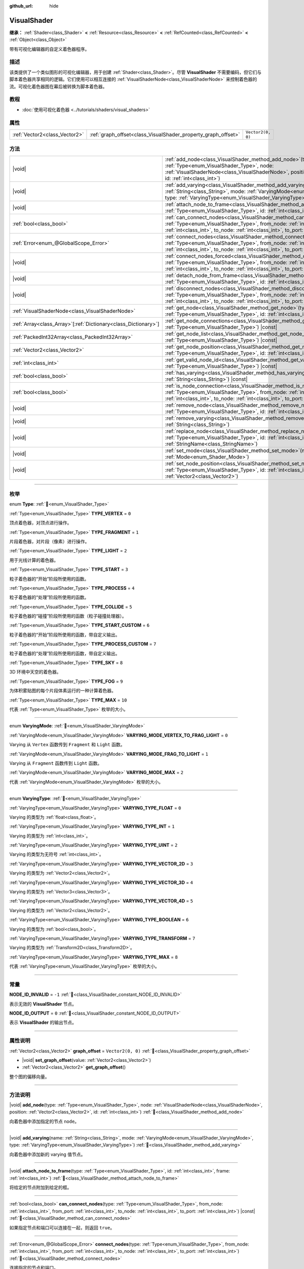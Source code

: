 :github_url: hide

.. DO NOT EDIT THIS FILE!!!
.. Generated automatically from Godot engine sources.
.. Generator: https://github.com/godotengine/godot/tree/4.3/doc/tools/make_rst.py.
.. XML source: https://github.com/godotengine/godot/tree/4.3/doc/classes/VisualShader.xml.

.. _class_VisualShader:

VisualShader
============

**继承：** :ref:`Shader<class_Shader>` **<** :ref:`Resource<class_Resource>` **<** :ref:`RefCounted<class_RefCounted>` **<** :ref:`Object<class_Object>`

带有可视化编辑器的自定义着色器程序。

.. rst-class:: classref-introduction-group

描述
----

该类提供了一个类似图形的可视化编辑器，用于创建 :ref:`Shader<class_Shader>`\ 。尽管 **VisualShader** 不需要编码，但它们与脚本着色器共享相同的逻辑。它们使用可以相互连接的 :ref:`VisualShaderNode<class_VisualShaderNode>` 来控制着色器的流。可视化着色器图在幕后被转换为脚本着色器。

.. rst-class:: classref-introduction-group

教程
----

- :doc:`使用可视化着色器 <../tutorials/shaders/visual_shaders>`

.. rst-class:: classref-reftable-group

属性
----

.. table::
   :widths: auto

   +-------------------------------+---------------------------------------------------------------+-------------------+
   | :ref:`Vector2<class_Vector2>` | :ref:`graph_offset<class_VisualShader_property_graph_offset>` | ``Vector2(0, 0)`` |
   +-------------------------------+---------------------------------------------------------------+-------------------+

.. rst-class:: classref-reftable-group

方法
----

.. table::
   :widths: auto

   +------------------------------------------------------------------+---------------------------------------------------------------------------------------------------------------------------------------------------------------------------------------------------------------------------------------------------------------------------+
   | |void|                                                           | :ref:`add_node<class_VisualShader_method_add_node>`\ (\ type\: :ref:`Type<enum_VisualShader_Type>`, node\: :ref:`VisualShaderNode<class_VisualShaderNode>`, position\: :ref:`Vector2<class_Vector2>`, id\: :ref:`int<class_int>`\ )                                       |
   +------------------------------------------------------------------+---------------------------------------------------------------------------------------------------------------------------------------------------------------------------------------------------------------------------------------------------------------------------+
   | |void|                                                           | :ref:`add_varying<class_VisualShader_method_add_varying>`\ (\ name\: :ref:`String<class_String>`, mode\: :ref:`VaryingMode<enum_VisualShader_VaryingMode>`, type\: :ref:`VaryingType<enum_VisualShader_VaryingType>`\ )                                                   |
   +------------------------------------------------------------------+---------------------------------------------------------------------------------------------------------------------------------------------------------------------------------------------------------------------------------------------------------------------------+
   | |void|                                                           | :ref:`attach_node_to_frame<class_VisualShader_method_attach_node_to_frame>`\ (\ type\: :ref:`Type<enum_VisualShader_Type>`, id\: :ref:`int<class_int>`, frame\: :ref:`int<class_int>`\ )                                                                                  |
   +------------------------------------------------------------------+---------------------------------------------------------------------------------------------------------------------------------------------------------------------------------------------------------------------------------------------------------------------------+
   | :ref:`bool<class_bool>`                                          | :ref:`can_connect_nodes<class_VisualShader_method_can_connect_nodes>`\ (\ type\: :ref:`Type<enum_VisualShader_Type>`, from_node\: :ref:`int<class_int>`, from_port\: :ref:`int<class_int>`, to_node\: :ref:`int<class_int>`, to_port\: :ref:`int<class_int>`\ ) |const|   |
   +------------------------------------------------------------------+---------------------------------------------------------------------------------------------------------------------------------------------------------------------------------------------------------------------------------------------------------------------------+
   | :ref:`Error<enum_@GlobalScope_Error>`                            | :ref:`connect_nodes<class_VisualShader_method_connect_nodes>`\ (\ type\: :ref:`Type<enum_VisualShader_Type>`, from_node\: :ref:`int<class_int>`, from_port\: :ref:`int<class_int>`, to_node\: :ref:`int<class_int>`, to_port\: :ref:`int<class_int>`\ )                   |
   +------------------------------------------------------------------+---------------------------------------------------------------------------------------------------------------------------------------------------------------------------------------------------------------------------------------------------------------------------+
   | |void|                                                           | :ref:`connect_nodes_forced<class_VisualShader_method_connect_nodes_forced>`\ (\ type\: :ref:`Type<enum_VisualShader_Type>`, from_node\: :ref:`int<class_int>`, from_port\: :ref:`int<class_int>`, to_node\: :ref:`int<class_int>`, to_port\: :ref:`int<class_int>`\ )     |
   +------------------------------------------------------------------+---------------------------------------------------------------------------------------------------------------------------------------------------------------------------------------------------------------------------------------------------------------------------+
   | |void|                                                           | :ref:`detach_node_from_frame<class_VisualShader_method_detach_node_from_frame>`\ (\ type\: :ref:`Type<enum_VisualShader_Type>`, id\: :ref:`int<class_int>`\ )                                                                                                             |
   +------------------------------------------------------------------+---------------------------------------------------------------------------------------------------------------------------------------------------------------------------------------------------------------------------------------------------------------------------+
   | |void|                                                           | :ref:`disconnect_nodes<class_VisualShader_method_disconnect_nodes>`\ (\ type\: :ref:`Type<enum_VisualShader_Type>`, from_node\: :ref:`int<class_int>`, from_port\: :ref:`int<class_int>`, to_node\: :ref:`int<class_int>`, to_port\: :ref:`int<class_int>`\ )             |
   +------------------------------------------------------------------+---------------------------------------------------------------------------------------------------------------------------------------------------------------------------------------------------------------------------------------------------------------------------+
   | :ref:`VisualShaderNode<class_VisualShaderNode>`                  | :ref:`get_node<class_VisualShader_method_get_node>`\ (\ type\: :ref:`Type<enum_VisualShader_Type>`, id\: :ref:`int<class_int>`\ ) |const|                                                                                                                                 |
   +------------------------------------------------------------------+---------------------------------------------------------------------------------------------------------------------------------------------------------------------------------------------------------------------------------------------------------------------------+
   | :ref:`Array<class_Array>`\[:ref:`Dictionary<class_Dictionary>`\] | :ref:`get_node_connections<class_VisualShader_method_get_node_connections>`\ (\ type\: :ref:`Type<enum_VisualShader_Type>`\ ) |const|                                                                                                                                     |
   +------------------------------------------------------------------+---------------------------------------------------------------------------------------------------------------------------------------------------------------------------------------------------------------------------------------------------------------------------+
   | :ref:`PackedInt32Array<class_PackedInt32Array>`                  | :ref:`get_node_list<class_VisualShader_method_get_node_list>`\ (\ type\: :ref:`Type<enum_VisualShader_Type>`\ ) |const|                                                                                                                                                   |
   +------------------------------------------------------------------+---------------------------------------------------------------------------------------------------------------------------------------------------------------------------------------------------------------------------------------------------------------------------+
   | :ref:`Vector2<class_Vector2>`                                    | :ref:`get_node_position<class_VisualShader_method_get_node_position>`\ (\ type\: :ref:`Type<enum_VisualShader_Type>`, id\: :ref:`int<class_int>`\ ) |const|                                                                                                               |
   +------------------------------------------------------------------+---------------------------------------------------------------------------------------------------------------------------------------------------------------------------------------------------------------------------------------------------------------------------+
   | :ref:`int<class_int>`                                            | :ref:`get_valid_node_id<class_VisualShader_method_get_valid_node_id>`\ (\ type\: :ref:`Type<enum_VisualShader_Type>`\ ) |const|                                                                                                                                           |
   +------------------------------------------------------------------+---------------------------------------------------------------------------------------------------------------------------------------------------------------------------------------------------------------------------------------------------------------------------+
   | :ref:`bool<class_bool>`                                          | :ref:`has_varying<class_VisualShader_method_has_varying>`\ (\ name\: :ref:`String<class_String>`\ ) |const|                                                                                                                                                               |
   +------------------------------------------------------------------+---------------------------------------------------------------------------------------------------------------------------------------------------------------------------------------------------------------------------------------------------------------------------+
   | :ref:`bool<class_bool>`                                          | :ref:`is_node_connection<class_VisualShader_method_is_node_connection>`\ (\ type\: :ref:`Type<enum_VisualShader_Type>`, from_node\: :ref:`int<class_int>`, from_port\: :ref:`int<class_int>`, to_node\: :ref:`int<class_int>`, to_port\: :ref:`int<class_int>`\ ) |const| |
   +------------------------------------------------------------------+---------------------------------------------------------------------------------------------------------------------------------------------------------------------------------------------------------------------------------------------------------------------------+
   | |void|                                                           | :ref:`remove_node<class_VisualShader_method_remove_node>`\ (\ type\: :ref:`Type<enum_VisualShader_Type>`, id\: :ref:`int<class_int>`\ )                                                                                                                                   |
   +------------------------------------------------------------------+---------------------------------------------------------------------------------------------------------------------------------------------------------------------------------------------------------------------------------------------------------------------------+
   | |void|                                                           | :ref:`remove_varying<class_VisualShader_method_remove_varying>`\ (\ name\: :ref:`String<class_String>`\ )                                                                                                                                                                 |
   +------------------------------------------------------------------+---------------------------------------------------------------------------------------------------------------------------------------------------------------------------------------------------------------------------------------------------------------------------+
   | |void|                                                           | :ref:`replace_node<class_VisualShader_method_replace_node>`\ (\ type\: :ref:`Type<enum_VisualShader_Type>`, id\: :ref:`int<class_int>`, new_class\: :ref:`StringName<class_StringName>`\ )                                                                                |
   +------------------------------------------------------------------+---------------------------------------------------------------------------------------------------------------------------------------------------------------------------------------------------------------------------------------------------------------------------+
   | |void|                                                           | :ref:`set_mode<class_VisualShader_method_set_mode>`\ (\ mode\: :ref:`Mode<enum_Shader_Mode>`\ )                                                                                                                                                                           |
   +------------------------------------------------------------------+---------------------------------------------------------------------------------------------------------------------------------------------------------------------------------------------------------------------------------------------------------------------------+
   | |void|                                                           | :ref:`set_node_position<class_VisualShader_method_set_node_position>`\ (\ type\: :ref:`Type<enum_VisualShader_Type>`, id\: :ref:`int<class_int>`, position\: :ref:`Vector2<class_Vector2>`\ )                                                                             |
   +------------------------------------------------------------------+---------------------------------------------------------------------------------------------------------------------------------------------------------------------------------------------------------------------------------------------------------------------------+

.. rst-class:: classref-section-separator

----

.. rst-class:: classref-descriptions-group

枚举
----

.. _enum_VisualShader_Type:

.. rst-class:: classref-enumeration

enum **Type**: :ref:`🔗<enum_VisualShader_Type>`

.. _class_VisualShader_constant_TYPE_VERTEX:

.. rst-class:: classref-enumeration-constant

:ref:`Type<enum_VisualShader_Type>` **TYPE_VERTEX** = ``0``

顶点着色器，对顶点进行操作。

.. _class_VisualShader_constant_TYPE_FRAGMENT:

.. rst-class:: classref-enumeration-constant

:ref:`Type<enum_VisualShader_Type>` **TYPE_FRAGMENT** = ``1``

片段着色器，对片段（像素）进行操作。

.. _class_VisualShader_constant_TYPE_LIGHT:

.. rst-class:: classref-enumeration-constant

:ref:`Type<enum_VisualShader_Type>` **TYPE_LIGHT** = ``2``

用于光线计算的着色器。

.. _class_VisualShader_constant_TYPE_START:

.. rst-class:: classref-enumeration-constant

:ref:`Type<enum_VisualShader_Type>` **TYPE_START** = ``3``

粒子着色器的“开始”阶段所使用的函数。

.. _class_VisualShader_constant_TYPE_PROCESS:

.. rst-class:: classref-enumeration-constant

:ref:`Type<enum_VisualShader_Type>` **TYPE_PROCESS** = ``4``

粒子着色器的“处理”阶段所使用的函数。

.. _class_VisualShader_constant_TYPE_COLLIDE:

.. rst-class:: classref-enumeration-constant

:ref:`Type<enum_VisualShader_Type>` **TYPE_COLLIDE** = ``5``

粒子着色器的“碰撞”阶段所使用的函数（粒子碰撞处理器）。

.. _class_VisualShader_constant_TYPE_START_CUSTOM:

.. rst-class:: classref-enumeration-constant

:ref:`Type<enum_VisualShader_Type>` **TYPE_START_CUSTOM** = ``6``

粒子着色器的“开始”阶段所使用的函数，带自定义输出。

.. _class_VisualShader_constant_TYPE_PROCESS_CUSTOM:

.. rst-class:: classref-enumeration-constant

:ref:`Type<enum_VisualShader_Type>` **TYPE_PROCESS_CUSTOM** = ``7``

粒子着色器的“处理”阶段所使用的函数，带自定义输出。

.. _class_VisualShader_constant_TYPE_SKY:

.. rst-class:: classref-enumeration-constant

:ref:`Type<enum_VisualShader_Type>` **TYPE_SKY** = ``8``

3D 环境中天空的着色器。

.. _class_VisualShader_constant_TYPE_FOG:

.. rst-class:: classref-enumeration-constant

:ref:`Type<enum_VisualShader_Type>` **TYPE_FOG** = ``9``

为体积雾贴图的每个片段体素运行的一种计算着色器。

.. _class_VisualShader_constant_TYPE_MAX:

.. rst-class:: classref-enumeration-constant

:ref:`Type<enum_VisualShader_Type>` **TYPE_MAX** = ``10``

代表 :ref:`Type<enum_VisualShader_Type>` 枚举的大小。

.. rst-class:: classref-item-separator

----

.. _enum_VisualShader_VaryingMode:

.. rst-class:: classref-enumeration

enum **VaryingMode**: :ref:`🔗<enum_VisualShader_VaryingMode>`

.. _class_VisualShader_constant_VARYING_MODE_VERTEX_TO_FRAG_LIGHT:

.. rst-class:: classref-enumeration-constant

:ref:`VaryingMode<enum_VisualShader_VaryingMode>` **VARYING_MODE_VERTEX_TO_FRAG_LIGHT** = ``0``

Varying 从 ``Vertex`` 函数传到 ``Fragment`` 和 ``Light`` 函数。

.. _class_VisualShader_constant_VARYING_MODE_FRAG_TO_LIGHT:

.. rst-class:: classref-enumeration-constant

:ref:`VaryingMode<enum_VisualShader_VaryingMode>` **VARYING_MODE_FRAG_TO_LIGHT** = ``1``

Varying 从 ``Fragment`` 函数传到 ``Light`` 函数。

.. _class_VisualShader_constant_VARYING_MODE_MAX:

.. rst-class:: classref-enumeration-constant

:ref:`VaryingMode<enum_VisualShader_VaryingMode>` **VARYING_MODE_MAX** = ``2``

代表 :ref:`VaryingMode<enum_VisualShader_VaryingMode>` 枚举的大小。

.. rst-class:: classref-item-separator

----

.. _enum_VisualShader_VaryingType:

.. rst-class:: classref-enumeration

enum **VaryingType**: :ref:`🔗<enum_VisualShader_VaryingType>`

.. _class_VisualShader_constant_VARYING_TYPE_FLOAT:

.. rst-class:: classref-enumeration-constant

:ref:`VaryingType<enum_VisualShader_VaryingType>` **VARYING_TYPE_FLOAT** = ``0``

Varying 的类型为 :ref:`float<class_float>`\ 。

.. _class_VisualShader_constant_VARYING_TYPE_INT:

.. rst-class:: classref-enumeration-constant

:ref:`VaryingType<enum_VisualShader_VaryingType>` **VARYING_TYPE_INT** = ``1``

Varying 的类型为 :ref:`int<class_int>`\ 。

.. _class_VisualShader_constant_VARYING_TYPE_UINT:

.. rst-class:: classref-enumeration-constant

:ref:`VaryingType<enum_VisualShader_VaryingType>` **VARYING_TYPE_UINT** = ``2``

Varying 的类型为无符号 :ref:`int<class_int>`\ 。

.. _class_VisualShader_constant_VARYING_TYPE_VECTOR_2D:

.. rst-class:: classref-enumeration-constant

:ref:`VaryingType<enum_VisualShader_VaryingType>` **VARYING_TYPE_VECTOR_2D** = ``3``

Varying 的类型为 :ref:`Vector2<class_Vector2>`\ 。

.. _class_VisualShader_constant_VARYING_TYPE_VECTOR_3D:

.. rst-class:: classref-enumeration-constant

:ref:`VaryingType<enum_VisualShader_VaryingType>` **VARYING_TYPE_VECTOR_3D** = ``4``

Varying 的类型为 :ref:`Vector3<class_Vector3>`\ 。

.. _class_VisualShader_constant_VARYING_TYPE_VECTOR_4D:

.. rst-class:: classref-enumeration-constant

:ref:`VaryingType<enum_VisualShader_VaryingType>` **VARYING_TYPE_VECTOR_4D** = ``5``

Varying 的类型为 :ref:`Vector2<class_Vector2>`\ 。

.. _class_VisualShader_constant_VARYING_TYPE_BOOLEAN:

.. rst-class:: classref-enumeration-constant

:ref:`VaryingType<enum_VisualShader_VaryingType>` **VARYING_TYPE_BOOLEAN** = ``6``

Varying 的类型为 :ref:`bool<class_bool>`\ 。

.. _class_VisualShader_constant_VARYING_TYPE_TRANSFORM:

.. rst-class:: classref-enumeration-constant

:ref:`VaryingType<enum_VisualShader_VaryingType>` **VARYING_TYPE_TRANSFORM** = ``7``

Varying 的类型为 :ref:`Transform2D<class_Transform2D>`\ 。

.. _class_VisualShader_constant_VARYING_TYPE_MAX:

.. rst-class:: classref-enumeration-constant

:ref:`VaryingType<enum_VisualShader_VaryingType>` **VARYING_TYPE_MAX** = ``8``

代表 :ref:`VaryingType<enum_VisualShader_VaryingType>` 枚举的大小。

.. rst-class:: classref-section-separator

----

.. rst-class:: classref-descriptions-group

常量
----

.. _class_VisualShader_constant_NODE_ID_INVALID:

.. rst-class:: classref-constant

**NODE_ID_INVALID** = ``-1`` :ref:`🔗<class_VisualShader_constant_NODE_ID_INVALID>`

表示无效的 **VisualShader** 节点。

.. _class_VisualShader_constant_NODE_ID_OUTPUT:

.. rst-class:: classref-constant

**NODE_ID_OUTPUT** = ``0`` :ref:`🔗<class_VisualShader_constant_NODE_ID_OUTPUT>`

表示 **VisualShader** 的输出节点。

.. rst-class:: classref-section-separator

----

.. rst-class:: classref-descriptions-group

属性说明
--------

.. _class_VisualShader_property_graph_offset:

.. rst-class:: classref-property

:ref:`Vector2<class_Vector2>` **graph_offset** = ``Vector2(0, 0)`` :ref:`🔗<class_VisualShader_property_graph_offset>`

.. rst-class:: classref-property-setget

- |void| **set_graph_offset**\ (\ value\: :ref:`Vector2<class_Vector2>`\ )
- :ref:`Vector2<class_Vector2>` **get_graph_offset**\ (\ )

整个图的偏移向量。

.. rst-class:: classref-section-separator

----

.. rst-class:: classref-descriptions-group

方法说明
--------

.. _class_VisualShader_method_add_node:

.. rst-class:: classref-method

|void| **add_node**\ (\ type\: :ref:`Type<enum_VisualShader_Type>`, node\: :ref:`VisualShaderNode<class_VisualShaderNode>`, position\: :ref:`Vector2<class_Vector2>`, id\: :ref:`int<class_int>`\ ) :ref:`🔗<class_VisualShader_method_add_node>`

向着色器中添加指定的节点 ``node``\ 。

.. rst-class:: classref-item-separator

----

.. _class_VisualShader_method_add_varying:

.. rst-class:: classref-method

|void| **add_varying**\ (\ name\: :ref:`String<class_String>`, mode\: :ref:`VaryingMode<enum_VisualShader_VaryingMode>`, type\: :ref:`VaryingType<enum_VisualShader_VaryingType>`\ ) :ref:`🔗<class_VisualShader_method_add_varying>`

向着色器中添加新的 varying 值节点。

.. rst-class:: classref-item-separator

----

.. _class_VisualShader_method_attach_node_to_frame:

.. rst-class:: classref-method

|void| **attach_node_to_frame**\ (\ type\: :ref:`Type<enum_VisualShader_Type>`, id\: :ref:`int<class_int>`, frame\: :ref:`int<class_int>`\ ) :ref:`🔗<class_VisualShader_method_attach_node_to_frame>`

将给定的节点附加到给定的框。

.. rst-class:: classref-item-separator

----

.. _class_VisualShader_method_can_connect_nodes:

.. rst-class:: classref-method

:ref:`bool<class_bool>` **can_connect_nodes**\ (\ type\: :ref:`Type<enum_VisualShader_Type>`, from_node\: :ref:`int<class_int>`, from_port\: :ref:`int<class_int>`, to_node\: :ref:`int<class_int>`, to_port\: :ref:`int<class_int>`\ ) |const| :ref:`🔗<class_VisualShader_method_can_connect_nodes>`

如果指定节点和端口可以连接在一起，则返回 ``true``\ 。

.. rst-class:: classref-item-separator

----

.. _class_VisualShader_method_connect_nodes:

.. rst-class:: classref-method

:ref:`Error<enum_@GlobalScope_Error>` **connect_nodes**\ (\ type\: :ref:`Type<enum_VisualShader_Type>`, from_node\: :ref:`int<class_int>`, from_port\: :ref:`int<class_int>`, to_node\: :ref:`int<class_int>`, to_port\: :ref:`int<class_int>`\ ) :ref:`🔗<class_VisualShader_method_connect_nodes>`

连接指定的节点和端口。

.. rst-class:: classref-item-separator

----

.. _class_VisualShader_method_connect_nodes_forced:

.. rst-class:: classref-method

|void| **connect_nodes_forced**\ (\ type\: :ref:`Type<enum_VisualShader_Type>`, from_node\: :ref:`int<class_int>`, from_port\: :ref:`int<class_int>`, to_node\: :ref:`int<class_int>`, to_port\: :ref:`int<class_int>`\ ) :ref:`🔗<class_VisualShader_method_connect_nodes_forced>`

连接指定的节点和端口，即使它们无法连接。这样的连接是无效的，将不能正常工作。

.. rst-class:: classref-item-separator

----

.. _class_VisualShader_method_detach_node_from_frame:

.. rst-class:: classref-method

|void| **detach_node_from_frame**\ (\ type\: :ref:`Type<enum_VisualShader_Type>`, id\: :ref:`int<class_int>`\ ) :ref:`🔗<class_VisualShader_method_detach_node_from_frame>`

将给定节点与其所附加的框分离。

.. rst-class:: classref-item-separator

----

.. _class_VisualShader_method_disconnect_nodes:

.. rst-class:: classref-method

|void| **disconnect_nodes**\ (\ type\: :ref:`Type<enum_VisualShader_Type>`, from_node\: :ref:`int<class_int>`, from_port\: :ref:`int<class_int>`, to_node\: :ref:`int<class_int>`, to_port\: :ref:`int<class_int>`\ ) :ref:`🔗<class_VisualShader_method_disconnect_nodes>`

连接指定的节点和端口。

.. rst-class:: classref-item-separator

----

.. _class_VisualShader_method_get_node:

.. rst-class:: classref-method

:ref:`VisualShaderNode<class_VisualShaderNode>` **get_node**\ (\ type\: :ref:`Type<enum_VisualShader_Type>`, id\: :ref:`int<class_int>`\ ) |const| :ref:`🔗<class_VisualShader_method_get_node>`

返回具有指定 ``type`` 和 ``id`` 的着色器节点实例。

.. rst-class:: classref-item-separator

----

.. _class_VisualShader_method_get_node_connections:

.. rst-class:: classref-method

:ref:`Array<class_Array>`\[:ref:`Dictionary<class_Dictionary>`\] **get_node_connections**\ (\ type\: :ref:`Type<enum_VisualShader_Type>`\ ) |const| :ref:`🔗<class_VisualShader_method_get_node_connections>`

返回具有指定类型的连接节点的列表。

.. rst-class:: classref-item-separator

----

.. _class_VisualShader_method_get_node_list:

.. rst-class:: classref-method

:ref:`PackedInt32Array<class_PackedInt32Array>` **get_node_list**\ (\ type\: :ref:`Type<enum_VisualShader_Type>`\ ) |const| :ref:`🔗<class_VisualShader_method_get_node_list>`

返回着色器中具有指定类型的所有节点的列表。

.. rst-class:: classref-item-separator

----

.. _class_VisualShader_method_get_node_position:

.. rst-class:: classref-method

:ref:`Vector2<class_Vector2>` **get_node_position**\ (\ type\: :ref:`Type<enum_VisualShader_Type>`, id\: :ref:`int<class_int>`\ ) |const| :ref:`🔗<class_VisualShader_method_get_node_position>`

返回指定节点在着色器图中的位置。

.. rst-class:: classref-item-separator

----

.. _class_VisualShader_method_get_valid_node_id:

.. rst-class:: classref-method

:ref:`int<class_int>` **get_valid_node_id**\ (\ type\: :ref:`Type<enum_VisualShader_Type>`\ ) |const| :ref:`🔗<class_VisualShader_method_get_valid_node_id>`

返回能够加入到着色器图中的下一个有效节点 ID。

.. rst-class:: classref-item-separator

----

.. _class_VisualShader_method_has_varying:

.. rst-class:: classref-method

:ref:`bool<class_bool>` **has_varying**\ (\ name\: :ref:`String<class_String>`\ ) |const| :ref:`🔗<class_VisualShader_method_has_varying>`

如果着色器中存在名为 ``name`` 的 varying 则返回 ``true``\ 。

.. rst-class:: classref-item-separator

----

.. _class_VisualShader_method_is_node_connection:

.. rst-class:: classref-method

:ref:`bool<class_bool>` **is_node_connection**\ (\ type\: :ref:`Type<enum_VisualShader_Type>`, from_node\: :ref:`int<class_int>`, from_port\: :ref:`int<class_int>`, to_node\: :ref:`int<class_int>`, to_port\: :ref:`int<class_int>`\ ) |const| :ref:`🔗<class_VisualShader_method_is_node_connection>`

如果指定的节点和端口连接存在，返回 ``true``\ 。

.. rst-class:: classref-item-separator

----

.. _class_VisualShader_method_remove_node:

.. rst-class:: classref-method

|void| **remove_node**\ (\ type\: :ref:`Type<enum_VisualShader_Type>`, id\: :ref:`int<class_int>`\ ) :ref:`🔗<class_VisualShader_method_remove_node>`

从着色器中删除指定的节点。

.. rst-class:: classref-item-separator

----

.. _class_VisualShader_method_remove_varying:

.. rst-class:: classref-method

|void| **remove_varying**\ (\ name\: :ref:`String<class_String>`\ ) :ref:`🔗<class_VisualShader_method_remove_varying>`

返回名为 ``name`` 的 varying 值节点。如果不存在该名称的节点则输出错误。

.. rst-class:: classref-item-separator

----

.. _class_VisualShader_method_replace_node:

.. rst-class:: classref-method

|void| **replace_node**\ (\ type\: :ref:`Type<enum_VisualShader_Type>`, id\: :ref:`int<class_int>`, new_class\: :ref:`StringName<class_StringName>`\ ) :ref:`🔗<class_VisualShader_method_replace_node>`

将指定节点替换为新类型的节点。

.. rst-class:: classref-item-separator

----

.. _class_VisualShader_method_set_mode:

.. rst-class:: classref-method

|void| **set_mode**\ (\ mode\: :ref:`Mode<enum_Shader_Mode>`\ ) :ref:`🔗<class_VisualShader_method_set_mode>`

设置该着色器的模式。

.. rst-class:: classref-item-separator

----

.. _class_VisualShader_method_set_node_position:

.. rst-class:: classref-method

|void| **set_node_position**\ (\ type\: :ref:`Type<enum_VisualShader_Type>`, id\: :ref:`int<class_int>`, position\: :ref:`Vector2<class_Vector2>`\ ) :ref:`🔗<class_VisualShader_method_set_node_position>`

设置指定节点的位置。

.. |virtual| replace:: :abbr:`virtual (本方法通常需要用户覆盖才能生效。)`
.. |const| replace:: :abbr:`const (本方法无副作用，不会修改该实例的任何成员变量。)`
.. |vararg| replace:: :abbr:`vararg (本方法除了能接受在此处描述的参数外，还能够继续接受任意数量的参数。)`
.. |constructor| replace:: :abbr:`constructor (本方法用于构造某个类型。)`
.. |static| replace:: :abbr:`static (调用本方法无需实例，可直接使用类名进行调用。)`
.. |operator| replace:: :abbr:`operator (本方法描述的是使用本类型作为左操作数的有效运算符。)`
.. |bitfield| replace:: :abbr:`BitField (这个值是由下列位标志构成位掩码的整数。)`
.. |void| replace:: :abbr:`void (无返回值。)`
